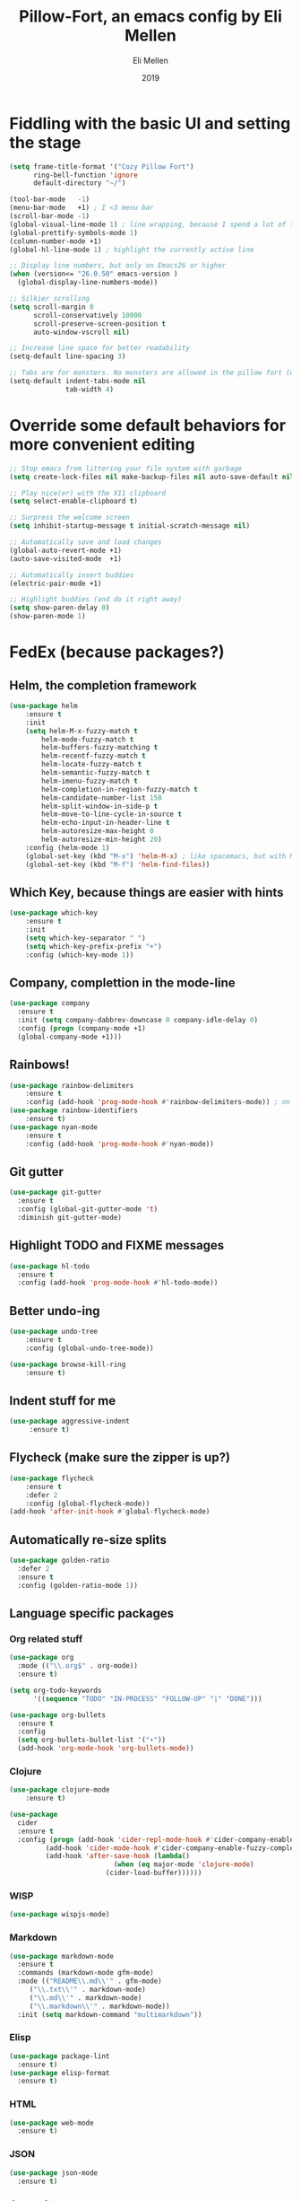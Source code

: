 #+Title: Pillow-Fort, an emacs config by Eli Mellen
#+Author: Eli Mellen
#+Date: 2019

* Fiddling with the basic UI and setting the stage

#+BEGIN_SRC emacs-lisp
  (setq frame-title-format '("Cozy Pillow Fort")
        ring-bell-function 'ignore
        default-directory "~/")

  (tool-bar-mode   -1)
  (menu-bar-mode   +1) ; I <3 menu bar
  (scroll-bar-mode -1)
  (global-visual-line-mode 1) ; line wrapping, because I spend a lot of time working on very tiny screens
  (global-prettify-symbols-mode 1)
  (column-number-mode +1)
  (global-hl-line-mode 1) ; highlight the currently active line

  ;; Display line numbers, but only on Emacs26 or higher
  (when (version<= "26.0.50" emacs-version )
    (global-display-line-numbers-mode))

  ;; Silkier scrolling
  (setq scroll-margin 0
        scroll-conservatively 10000
        scroll-preserve-screen-position t
        auto-window-vscroll nil)

  ;; Increase line space for better readability
  (setq-default line-spacing 3)

  ;; Tabs are for monsters. No monsters are allowed in the pillow fort (defaults to 4 spaces).
  (setq-default indent-tabs-mode nil
                tab-width 4)
#+END_SRC

* Override some default behaviors for more convenient editing

#+BEGIN_SRC emacs-lisp
;; Stop emacs from littering your file system with garbage
(setq create-lock-files nil make-backup-files nil auto-save-default nil)

;; Play nice(er) with the X11 clipboard
(setq select-enable-clipboard t)

;; Surpress the welcome screen
(setq inhibit-startup-message t initial-scratch-message nil)

;; Automatically save and load changes
(global-auto-revert-mode +1)
(auto-save-visited-mode  +1)

;; Automatically insert buddies
(electric-pair-mode +1)

;; Highlight buddies (and do it right away)
(setq show-paren-delay 0)
(show-paren-mode 1)
#+END_SRC

* FedEx (because packages?)
** Helm, the completion framework
#+BEGIN_SRC emacs-lisp
(use-package helm
    :ensure t
    :init
    (setq helm-M-x-fuzzy-match t
        helm-mode-fuzzy-match t
        helm-buffers-fuzzy-matching t
        helm-recentf-fuzzy-match t
        helm-locate-fuzzy-match t
        helm-semantic-fuzzy-match t
        helm-imenu-fuzzy-match t
        helm-completion-in-region-fuzzy-match t
        helm-candidate-number-list 150
        helm-split-window-in-side-p t
        helm-move-to-line-cycle-in-source t
        helm-echo-input-in-header-line t
        helm-autoresize-max-height 0
        helm-autoresize-min-height 20)
    :config (helm-mode 1)
    (global-set-key (kbd "M-x") 'helm-M-x) ; like spacemacs, but with M-x instead of SPC
    (global-set-key (kbd "M-f") 'helm-find-files))
#+END_SRC

** Which Key, because things are easier with hints
#+BEGIN_SRC emacs-lisp
(use-package which-key
    :ensure t
    :init
    (setq which-key-separator " ")
    (setq which-key-prefix-prefix "+")
    :config (which-key-mode 1))
#+END_SRC

** Company, complettion in the mode-line
#+BEGIN_SRC emacs-lisp
(use-package company 
  :ensure t 
  :init (setq company-dabbrev-downcase 0 company-idle-delay 0) 
  :config (progn (company-mode +1)
  (global-company-mode +1)))
#+END_SRC

** Rainbows! 
#+BEGIN_SRC emacs-lisp
(use-package rainbow-delimiters
    :ensure t
    :config (add-hook 'prog-mode-hook #'rainbow-delimiters-mode)) ; on by default
(use-package rainbow-identifiers
    :ensure t)
(use-package nyan-mode 
    :ensure t
    :config (add-hook 'prog-mode-hook #'nyan-mode))
#+END_SRC

** Git gutter
#+BEGIN_SRC emacs-lisp
  (use-package git-gutter
    :ensure t
    :config (global-git-gutter-mode 't)
    :diminish git-gutter-mode)
#+END_SRC

** Highlight TODO and FIXME messages
#+BEGIN_SRC emacs-lisp
(use-package hl-todo
  :ensure t
  :config (add-hook 'prog-mode-hook #'hl-todo-mode))
#+END_SRC

** Better undo-ing
#+BEGIN_SRC emacs-lisp
(use-package undo-tree 
    :ensure t 
    :config (global-undo-tree-mode))

(use-package browse-kill-ring 
    :ensure t)
#+END_SRC

** Indent stuff for me
#+BEGIN_SRC emacs-lisp
 (use-package aggressive-indent
      :ensure t)
#+END_SRC

** Flycheck (make sure the zipper is up?)
#+BEGIN_SRC emacs-lisp
(use-package flycheck
    :ensure t
    :defer 2
    :config (global-flycheck-mode))
(add-hook 'after-init-hook #'global-flycheck-mode)
#+END_SRC

** Automatically re-size splits
#+BEGIN_SRC emacs-lisp
(use-package golden-ratio
  :defer 2
  :ensure t
  :config (golden-ratio-mode 1))
#+END_SRC

** Language specific packages
*** Org related stuff
#+BEGIN_SRC emacs-lisp
(use-package org
  :mode (("\\.org$" . org-mode))
  :ensure t)

(setq org-todo-keywords
      '((sequence "TODO" "IN-PROCESS" "FOLLOW-UP" "|" "DONE")))

(use-package org-bullets
  :ensure t
  :config
  (setq org-bullets-bullet-list '("∙"))
  (add-hook 'org-mode-hook 'org-bullets-mode))
#+END_SRC

*** Clojure
#+BEGIN_SRC emacs-lisp
(use-package clojure-mode
    :ensure t)

(use-package 
  cider 
  :ensure t 
  :config (progn (add-hook 'cider-repl-mode-hook #'cider-company-enable-fuzzy-completion) 
		 (add-hook 'cider-mode-hook #'cider-company-enable-fuzzy-completion) 
		 (add-hook 'after-save-hook (lambda() 
					      (when (eq major-mode 'clojure-mode) 
						(cider-load-buffer))))))
#+END_SRC

*** WISP
#+BEGIN_SRC emacs-lisp
(use-package wispjs-mode)
#+END_SRC

*** Markdown
#+BEGIN_SRC emacs-lisp
(use-package markdown-mode 
  :ensure t 
  :commands (markdown-mode gfm-mode) 
  :mode (("README\\.md\\'" . gfm-mode) 
	 ("\\.txt\\'" . markdown-mode) 
	 ("\\.md\\'" . markdown-mode) 
	 ("\\.markdown\\'" . markdown-mode))
  :init (setq markdown-command "multimarkdown"))
#+END_SRC

*** Elisp
#+BEGIN_SRC emacs-lisp
(use-package package-lint 
  :ensure t)
(use-package elisp-format 
  :ensure t)
#+END_SRC

*** HTML
#+BEGIN_SRC emacs-lisp
(use-package web-mode 
  :ensure t)
#+END_SRC

*** JSON
#+BEGIN_SRC emacs-lisp
(use-package json-mode 
  :ensure t)
#+END_SRC

*** Javascript
#+BEGIN_SRC emacs-lisp
(use-package js2-mode
  :ensure t
  :mode "\\.js\\'")
#+END_SRC

*** Typescript
#+BEGIN_SRC emacs-lisp
(use-package tide
  :ensure t 
  :mode "\\.ts\\'")
#+END_SRC

* Useful functions 
** Quickly edit this very file!
#+BEGIN_SRC emacs-lisp
(defun find-config ()
    "Build the pillow fort!"
    (interactive)
    (find-file "~/.emacs.d/pillow-fort.org"))
#+END_SRC

** Create a new empty buffer 
#+BEGIN_SRC emacs-lisp
;; Straight up stollen from <http://ergoemacs.org/emacs/emacs_new_empty_buffer.html>
(defun new-empty-buffer () 
  "Create an empty buffer." 
  (interactive) 
  (let (($buf (generate-new-buffer "untitled"))) 
    (switch-to-buffer $buf) 
    (funcall initial-major-mode) 
    (setq buffer-offer-save t)
    $buf))
#+END_SRC
